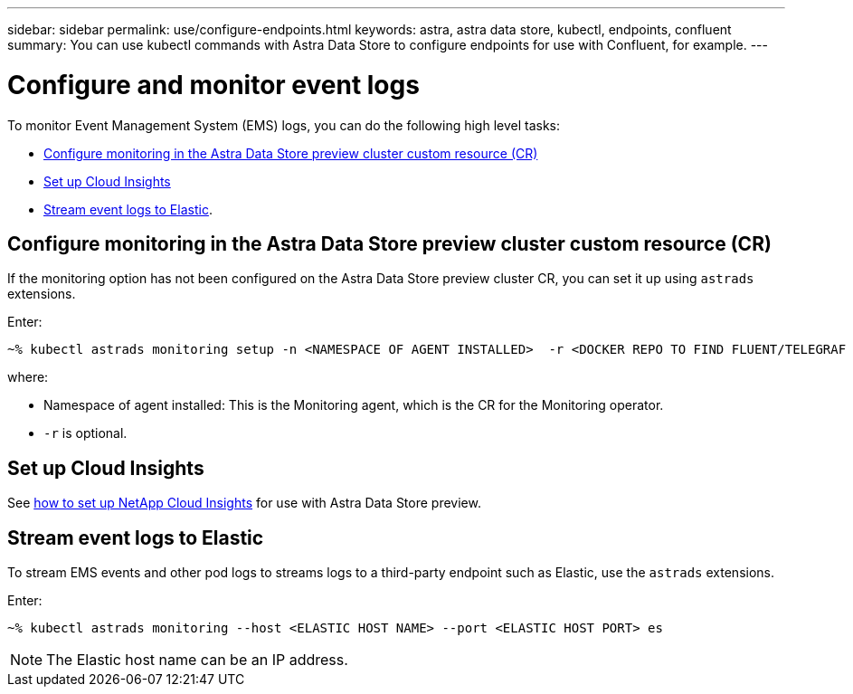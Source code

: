 ---
sidebar: sidebar
permalink: use/configure-endpoints.html
keywords: astra, astra data store, kubectl, endpoints, confluent
summary: You can use kubectl commands with Astra Data Store to configure endpoints for use with Confluent, for example.
---

= Configure and monitor event logs
:hardbreaks:
:icons: font
:imagesdir: ../media/get-started/


To monitor Event Management System (EMS) logs, you can do the following high level tasks:

* <<Configure monitoring in the Astra Data Store preview cluster custom resource (CR)>>
* <<Set up Cloud Insights>>
* <<Stream event logs to Elastic>>.

== Configure monitoring in the Astra Data Store preview cluster custom resource (CR)

If the monitoring option has not been configured on the Astra Data Store preview cluster CR, you can set it up using `astrads` extensions.



Enter:

----
~% kubectl astrads monitoring setup -n <NAMESPACE OF AGENT INSTALLED>  -r <DOCKER REPO TO FIND FLUENT/TELEGRAF ETC IMAGES>
----

where:

* Namespace of agent installed: This is the Monitoring agent, which is the CR for the Monitoring operator.
* `-r` is optional.

== Set up Cloud Insights

See link:../use/monitor-with-cloud-insights.html[how to set up NetApp Cloud Insights] for use with Astra Data Store preview.



== Stream event logs to Elastic
To stream EMS events and other pod logs to streams logs to a third-party endpoint such as Elastic, use the `astrads` extensions.

Enter:
----
~% kubectl astrads monitoring --host <ELASTIC HOST NAME> --port <ELASTIC HOST PORT> es
----

NOTE: The Elastic host name can be an IP address.
